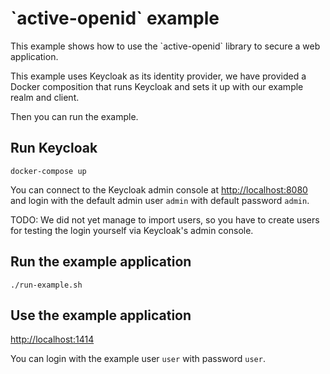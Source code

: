 * `active-openid` example

This example shows how to use the `active-openid` library to secure a web
application.

This example uses Keycloak as its identity provider, we have provided a Docker
composition that runs Keycloak and sets it up with our example realm and client.

Then you can run the example.

** Run Keycloak

#+begin_src shell
docker-compose up
#+end_src

You can connect to the Keycloak admin console at http://localhost:8080 and login
with the default admin user ~admin~ with default password ~admin~.

TODO: We did not yet manage to import users, so you have to create users for
testing the login yourself via Keycloak's admin console.

** Run the example application

#+begin_src shell
./run-example.sh
#+end_src

** Use the example application

http://localhost:1414

You can login with the example user ~user~ with password ~user~.
